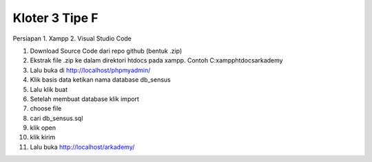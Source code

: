 ###################
Kloter 3 Tipe F
###################

Persiapan
1. Xampp
2. Visual Studio Code

1. Download Source Code dari repo github (bentuk .zip)
2. Ekstrak file .zip ke dalam direktori htdocs pada xampp. Contoh C:\xampp\htdocs\arkademy
3. Lalu buka di http://localhost/phpmyadmin/
4. Klik basis data ketikan nama database db_sensus
5. Lalu klik buat
6. Setelah membuat database klik import
7. choose file
8. cari db_sensus.sql
9. klik open
10. klik kirim
11. Lalu buka http://localhost/arkademy/
